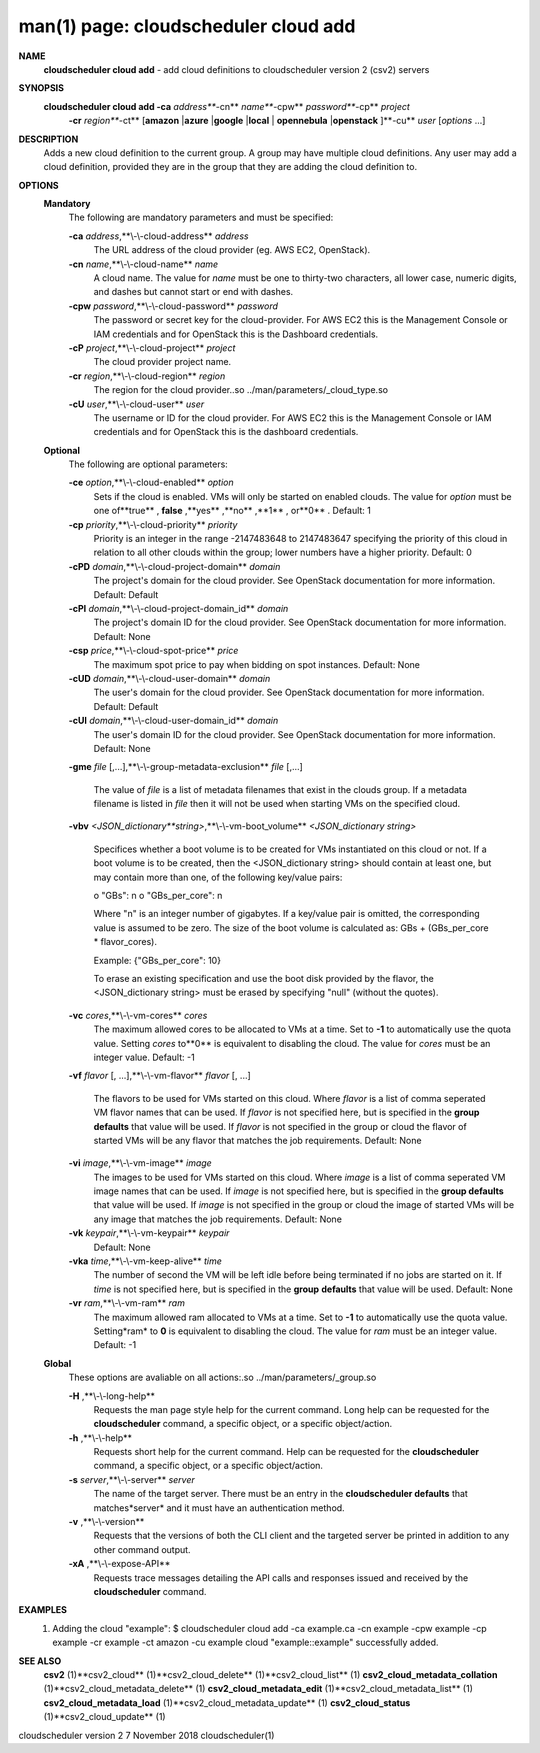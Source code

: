 .. File generated by /hepuser/crlb/Git/cloudscheduler/utilities/cli_doc_to_rst - DO NOT EDIT
..
.. To modify the contents of this file:
..   1. edit the man page file(s) ".../cloudscheduler/cli/man/csv2_cloud_add.1"
..   2. run the utility ".../cloudscheduler/utilities/cli_doc_to_rst"
..

man(1) page: cloudscheduler cloud add
=====================================

 
 
 
**NAME** 
       **cloudscheduler cloud add** 
       - add cloud definitions to cloudscheduler
       version 2 (csv2) servers
 
**SYNOPSIS** 
       **cloudscheduler cloud add -ca** *address***-cn** *name***-cpw** *password***-cp** *project*
                      **-cr** *region***-ct** 
                      [**amazon** 
                      |**azure** 
                      |**google** 
                      |**local** 
                      |
                      **opennebula** 
                      |**openstack** 
                      ]**-cu** *user*
                      [*options*
                      ...]
 
**DESCRIPTION** 
       Adds a new cloud definition to the current group.   A  group  may  have
       multiple  cloud definitions.  Any user may add a cloud definition, 
       provided they are in the group that they are adding the  cloud  definition
       to.
 
**OPTIONS** 
   **Mandatory** 
       The following are mandatory parameters and must be specified:
 
       **-ca** *address*,**\\-\\-cloud-address** *address*
              The URL address of the cloud provider (eg. AWS EC2, OpenStack).
 
       **-cn** *name*,**\\-\\-cloud-name** *name*
              A  cloud  name.   The  value  for *name*
              must be one to thirty-two
              characters, all lower case, numeric digits, and dashes but  
              cannot start or end with dashes.
 
       **-cpw** *password*,**\\-\\-cloud-password** *password*
              The  password or secret key for the cloud-provider.  For AWS EC2
              this is the Management Console or IAM credentials and for  
              OpenStack this is the Dashboard credentials.
 
       **-cP** *project*,**\\-\\-cloud-project** *project*
              The cloud provider project name.
 
       **-cr** *region*,**\\-\\-cloud-region** *region*
              The   region   for   the   cloud   provider..so   
              ../man/parameters/_cloud_type.so
 
       **-cU** *user*,**\\-\\-cloud-user** *user*
              The username or ID for the cloud provider.  For AWS EC2 this  is
              the Management Console or IAM credentials and for OpenStack this
              is the dashboard credentials.
 
   **Optional** 
       The following are optional parameters:
 
       **-ce** *option*,**\\-\\-cloud-enabled** *option*
              Sets if the cloud is enabled.   VMs  will  only  be  started  on
              enabled  clouds.   The  value  for  *option*
              must be one of**true** ,
              **false** ,**yes** ,**no** ,**1** ,
              or**0** .
              Default: 1
 
       **-cp** *priority*,**\\-\\-cloud-priority** *priority*
              Priority is an integer in the range -2147483648   to  2147483647
              specifying  the  priority of this cloud in relation to all other
              clouds within the group; lower numbers have a  higher  priority.
              Default: 0
 
       **-cPD** *domain*,**\\-\\-cloud-project-domain** *domain*
              The project's domain for the cloud provider.  See OpenStack 
              documentation for more information.  Default: Default
 
       **-cPI** *domain*,**\\-\\-cloud-project-domain_id** *domain*
              The project's domain ID for the cloud provider.   See  OpenStack
              documentation for more information.  Default: None
 
       **-csp** *price*,**\\-\\-cloud-spot-price** *price*
              The  maximum  spot  price to pay when bidding on spot instances.
              Default: None
 
       **-cUD** *domain*,**\\-\\-cloud-user-domain** *domain*
              The user's domain for the cloud provider.  See  OpenStack  
              documentation for more information.  Default: Default
 
       **-cUI** *domain*,**\\-\\-cloud-user-domain_id** *domain*
              The user's domain ID for the cloud provider.  See OpenStack 
              documentation for more information.  Default: None
 
       **-gme** *file*
       [,...],**\\-\\-group-metadata-exclusion** *file*
       [,...]
              The value of *file*
              is a list of metadata filenames that exist  in
              the clouds group.  If a metadata filename is listed in *file*
              then
              it will not be used when starting VMs on the specified cloud.
 
       **-vbv** *<JSON_dictionary**string>*,**\\-\\-vm-boot_volume** *<JSON_dictionary*
       *string>*
              Specifices  whether  a  boot  volume  is  to  be created for VMs
              instantiated on this cloud or not.  If a boot volume  is  to  be
              created,  then  the  <JSON_dictionary  string> should contain at
              least one, but may contain  more  than  one,  of  the  following
              key/value pairs:
 
              o "GBs": n
              o "GBs_per_core": n
 
              Where "n" is an integer number of gigabytes. If a key/value pair
              is omitted, the corresponding value is assumed to be zero.   The
              size  of the boot volume is calculated as: GBs + (GBs_per_core *
              flavor_cores).
 
              Example: {"GBs_per_core": 10}
 
              To erase an existing specification and use the  boot  disk  
              provided by the flavor, the <JSON_dictionary string> must be erased
              by specifying "null" (without the quotes).
 
 
 
       **-vc** *cores*,**\\-\\-vm-cores** *cores*
              The maximum allowed cores to be allocated  to  VMs  at  a
              time.   Set  to  **-1** 
              to automatically use the quota value.
              Setting *cores*
              to**0** 
              is equivalent to disabling the  cloud.
              The  value  for *cores*
              must be an integer value.  Default:
              -1
 
       **-vf** *flavor*
       [, ...],**\\-\\-vm-flavor** *flavor*
       [, ...]
              The flavors to be used for VMs  started  on  this  cloud.
              Where *flavor*
              is a list of comma seperated VM flavor names
              that can be used.  If *flavor*
              is not specified  here,  but
              is  specified  in  the  **group defaults** 
              that value will be
              used.  If *flavor*
              is not specified in the group  or  cloud
              the flavor of started VMs will be any flavor that matches
              the job requirements.  Default: None
 
       **-vi** *image*,**\\-\\-vm-image** *image*
              The images to be used for  VMs  started  on  this  cloud.
              Where  *image*
              is a list of comma seperated VM image names
              that can be used.  If *image*
              is not specified here, but is
              specified  in the **group defaults** 
              that value will be used.
              If *image*
              is not specified in the group or cloud the image
              of  started  VMs  will  be any image that matches the job
              requirements.  Default: None
 
       **-vk** *keypair*,**\\-\\-vm-keypair** *keypair*
              Default: None
 
       **-vka** *time*,**\\-\\-vm-keep-alive** *time*
              The number of second the VM  will  be  left  idle  before
              being  terminated  if no jobs are started on it.  If *time*
              is not specified here, but  is  specified  in  the  **group** 
              **defaults** 
              that value will be used.  Default: None
 
       **-vr** *ram*,**\\-\\-vm-ram** *ram*
              The  maximum allowed ram allocated to VMs at a time.  Set
              to **-1** 
              to automatically use the quota value.  Setting*ram*
              to **0** 
              is equivalent to disabling the cloud.  The value for
              *ram*
              must be an integer value.  Default: -1
 
   **Global** 
       These options are avaliable on  all  actions:.so  
       ../man/parameters/_group.so
 
       **-H** ,**\\-\\-long-help** 
              Requests the man page style help for the current command.
              Long help can be requested for  the  **cloudscheduler** 
              command, a specific object, or a specific object/action.
 
       **-h** ,**\\-\\-help** 
              Requests short help for the current command.  Help can be
              requested for  the  **cloudscheduler** 
              command,  a  specific
              object, or a specific object/action.
 
       **-s** *server*,**\\-\\-server** *server*
              The name of the target server.  There must be an entry in
              the **cloudscheduler defaults** 
              that matches*server*
              and  it
              must have an authentication method.
 
       **-v** ,**\\-\\-version** 
              Requests that the versions of both the CLI client and the
              targeted server be printed in addition to any other  
              command output.
 
       **-xA** ,**\\-\\-expose-API** 
              Requests  trace  messages  detailing  the  API  calls and
              responses issued and received by the **cloudscheduler** 
              command.
 
**EXAMPLES** 
       1.     Adding the cloud "example":
              $ cloudscheduler cloud add -ca example.ca -cn example -cpw example -cp example -cr example -ct amazon -cu example
              cloud "example::example" successfully added.
 
**SEE ALSO** 
       **csv2** 
       (1)**csv2_cloud** 
       (1)**csv2_cloud_delete** 
       (1)**csv2_cloud_list** 
       (1)
       **csv2_cloud_metadata_collation** 
       (1)**csv2_cloud_metadata_delete** 
       (1)
       **csv2_cloud_metadata_edit** 
       (1)**csv2_cloud_metadata_list** 
       (1)
       **csv2_cloud_metadata_load** 
       (1)**csv2_cloud_metadata_update** 
       (1)
       **csv2_cloud_status** 
       (1)**csv2_cloud_update** 
       (1)
 
 
 
cloudscheduler version 2        7 November 2018              cloudscheduler(1)
 
